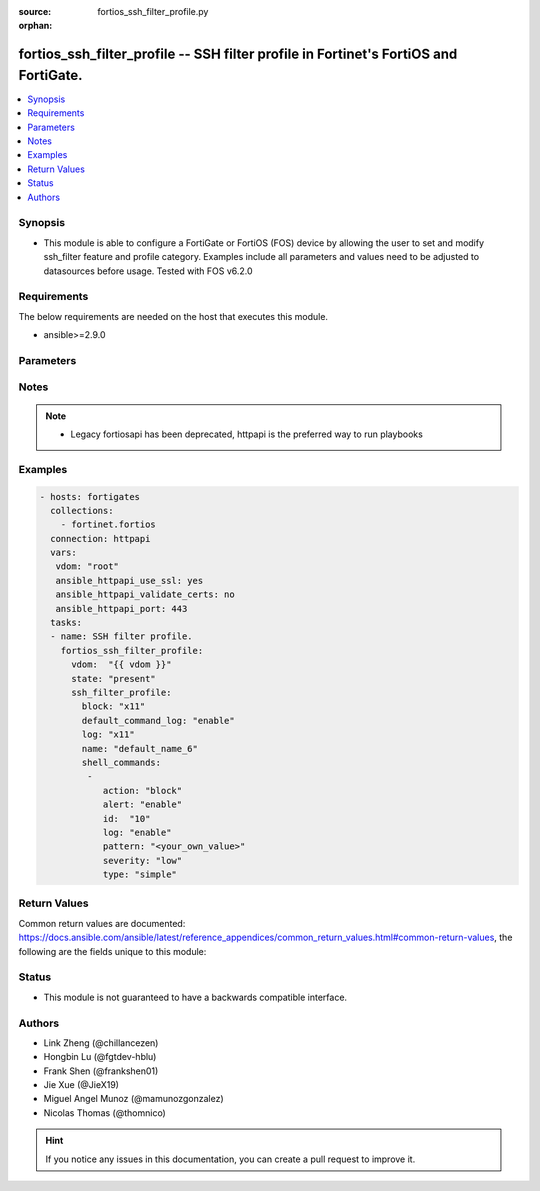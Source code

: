 :source: fortios_ssh_filter_profile.py

:orphan:

.. fortios_ssh_filter_profile:

fortios_ssh_filter_profile -- SSH filter profile in Fortinet's FortiOS and FortiGate.
+++++++++++++++++++++++++++++++++++++++++++++++++++++++++++++++++++++++++++++++++++++

.. versionadded:: 2.8

.. contents::
   :local:
   :depth: 1


Synopsis
--------
- This module is able to configure a FortiGate or FortiOS (FOS) device by allowing the user to set and modify ssh_filter feature and profile category. Examples include all parameters and values need to be adjusted to datasources before usage. Tested with FOS v6.2.0



Requirements
------------
The below requirements are needed on the host that executes this module.

- ansible>=2.9.0


Parameters
----------


.. raw:: html

    <ul>
    <li> <span class="li-head">host</span> - FortiOS or FortiGate IP address. <span class="li-normal">type: str</span> <span class="li-required">required: False</span></li>
    <li> <span class="li-head">username</span> - FortiOS or FortiGate username. <span class="li-normal">type: str</span> <span class="li-required">required: False</span></li>
    <li> <span class="li-head">password</span> - FortiOS or FortiGate password. <span class="li-normal">type: str</span> <span class="li-normal">default: </span></li>
    <li> <span class="li-head">vdom</span> - Virtual domain, among those defined previously. A vdom is a virtual instance of the FortiGate that can be configured and used as a different unit. <span class="li-normal">type: str</span> <span class="li-normal">default: root</span></li>
    <li> <span class="li-head">https</span> - Indicates if the requests towards FortiGate must use HTTPS protocol. <span class="li-normal">type: bool</span> <span class="li-normal">default: True</span></li>
    <li> <span class="li-head">ssl_verify</span> - Ensures FortiGate certificate must be verified by a proper CA. <span class="li-normal">type: bool</span> <span class="li-normal">default: True</span></li>
    <li> <span class="li-head">state</span> - Indicates whether to create or remove the object. This attribute was present already in previous version in a deeper level. It has been moved out to this outer level. <span class="li-normal">type: str</span> <span class="li-required">required: False</span> <span class="li-normal">choices: present, absent</span></li>
    <li> <span class="li-head">ssh_filter_profile</span> - SSH filter profile. <span class="li-normal">type: dict</span></li>
        <ul class="ul-self">
        <li> <span class="li-head">state</span> - B(Deprecated) <span class="li-normal">type: str</span> <span class="li-required">required: False</span> <span class="li-normal">choices: present, absent</span></li>
        <li> <span class="li-head">block</span> - SSH blocking options. <span class="li-normal">type: str</span> <span class="li-normal">choices: x11, shell, exec, port-forward, tun-forward, sftp, unknown</span></li>
        <li> <span class="li-head">default_command_log</span> - Enable/disable logging unmatched shell commands. <span class="li-normal">type: str</span> <span class="li-normal">choices: enable, disable</span></li>
        <li> <span class="li-head">log</span> - SSH logging options. <span class="li-normal">type: str</span> <span class="li-normal">choices: x11, shell, exec, port-forward, tun-forward, sftp, unknown</span></li>
        <li> <span class="li-head">name</span> - SSH filter profile name. <span class="li-normal">type: str</span> <span class="li-required">required: True</span></li>
        <li> <span class="li-head">shell_commands</span> - SSH command filter. <span class="li-normal">type: list</span></li>
            <ul class="ul-self">
            <li> <span class="li-head">action</span> - Action to take for URL filter matches. <span class="li-normal">type: str</span> <span class="li-normal">choices: block, allow</span></li>
            <li> <span class="li-head">alert</span> - Enable/disable alert. <span class="li-normal">type: str</span> <span class="li-normal">choices: enable, disable</span></li>
            <li> <span class="li-head">id</span> - Id. <span class="li-normal">type: int</span> <span class="li-required">required: True</span></li>
            <li> <span class="li-head">log</span> - Enable/disable logging. <span class="li-normal">type: str</span> <span class="li-normal">choices: enable, disable</span></li>
            <li> <span class="li-head">pattern</span> - SSH shell command pattern. <span class="li-normal">type: str</span></li>
            <li> <span class="li-head">severity</span> - Log severity. <span class="li-normal">type: str</span> <span class="li-normal">choices: low, medium, high, critical</span></li>
            <li> <span class="li-head">type</span> - Matching type. <span class="li-normal">type: str</span> <span class="li-normal">choices: simple, regex</span></li>
            </ul>
        </ul>
    </ul>


Notes
-----

.. note::

   - Legacy fortiosapi has been deprecated, httpapi is the preferred way to run playbooks



Examples
--------

.. code-block:: yaml+jinja
    
    - hosts: fortigates
      collections:
        - fortinet.fortios
      connection: httpapi
      vars:
       vdom: "root"
       ansible_httpapi_use_ssl: yes
       ansible_httpapi_validate_certs: no
       ansible_httpapi_port: 443
      tasks:
      - name: SSH filter profile.
        fortios_ssh_filter_profile:
          vdom:  "{{ vdom }}"
          state: "present"
          ssh_filter_profile:
            block: "x11"
            default_command_log: "enable"
            log: "x11"
            name: "default_name_6"
            shell_commands:
             -
                action: "block"
                alert: "enable"
                id:  "10"
                log: "enable"
                pattern: "<your_own_value>"
                severity: "low"
                type: "simple"


Return Values
-------------
Common return values are documented: https://docs.ansible.com/ansible/latest/reference_appendices/common_return_values.html#common-return-values, the following are the fields unique to this module:

.. raw:: html

    <ul>

    <li> <span class="li-return">build</span> - Build number of the fortigate image <span class="li-normal">returned: always</span> <span class="li-normal">type: str</span> <span class="li-normal">sample: 1547</span></li>
    <li> <span class="li-return">http_method</span> - Last method used to provision the content into FortiGate <span class="li-normal">returned: always</span> <span class="li-normal">type: str</span> <span class="li-normal">sample: PUT</span></li>
    <li> <span class="li-return">http_status</span> - Last result given by FortiGate on last operation applied <span class="li-normal">returned: always</span> <span class="li-normal">type: str</span> <span class="li-normal">sample: 200</span></li>
    <li> <span class="li-return">mkey</span> - Master key (id) used in the last call to FortiGate <span class="li-normal">returned: success</span> <span class="li-normal">type: str</span> <span class="li-normal">sample: id</span></li>
    <li> <span class="li-return">name</span> - Name of the table used to fulfill the request <span class="li-normal">returned: always</span> <span class="li-normal">type: str</span> <span class="li-normal">sample: urlfilter</span></li>
    <li> <span class="li-return">path</span> - Path of the table used to fulfill the request <span class="li-normal">returned: always</span> <span class="li-normal">type: str</span> <span class="li-normal">sample: webfilter</span></li>
    <li> <span class="li-return">revision</span> - Internal revision number <span class="li-normal">returned: always</span> <span class="li-normal">type: str</span> <span class="li-normal">sample: 17.0.2.10658</span></li>
    <li> <span class="li-return">serial</span> - Serial number of the unit <span class="li-normal">returned: always</span> <span class="li-normal">type: str</span> <span class="li-normal">sample: FGVMEVYYQT3AB5352</span></li>
    <li> <span class="li-return">status</span> - Indication of the operation's result <span class="li-normal">returned: always</span> <span class="li-normal">type: str</span> <span class="li-normal">sample: success</span></li>
    <li> <span class="li-return">vdom</span> - Virtual domain used <span class="li-normal">returned: always</span> <span class="li-normal">type: str</span> <span class="li-normal">sample: root</span></li>
    <li> <span class="li-return">version</span> - Version of the FortiGate <span class="li-normal">returned: always</span> <span class="li-normal">type: str</span> <span class="li-normal">sample: v5.6.3</span></li>
    </ul>

Status
------

- This module is not guaranteed to have a backwards compatible interface.


Authors
-------

- Link Zheng (@chillancezen)
- Hongbin Lu (@fgtdev-hblu)
- Frank Shen (@frankshen01)
- Jie Xue (@JieX19)
- Miguel Angel Munoz (@mamunozgonzalez)
- Nicolas Thomas (@thomnico)


.. hint::
    If you notice any issues in this documentation, you can create a pull request to improve it.
